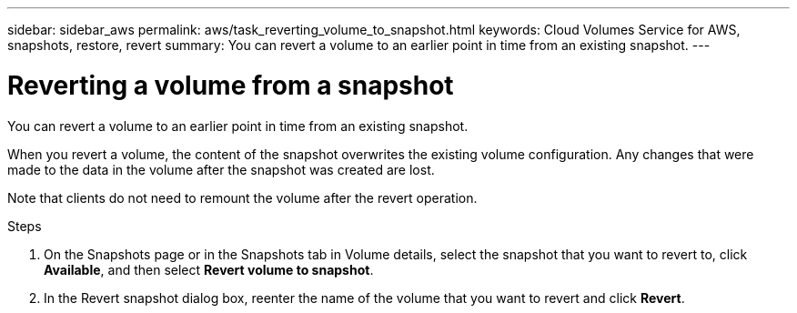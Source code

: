 ---
sidebar: sidebar_aws
permalink: aws/task_reverting_volume_to_snapshot.html
keywords: Cloud Volumes Service for AWS, snapshots, restore, revert
summary: You can revert a volume to an earlier point in time from an existing snapshot.
---

= Reverting a volume from a snapshot
:toc: macro
:hardbreaks:
:nofooter:
:icons: font
:linkattrs:
:imagesdir: ./media/


[.lead]
You can revert a volume to an earlier point in time from an existing snapshot.

When you revert a volume, the content of the snapshot overwrites the existing volume configuration. Any changes that were made to the data in the volume after the snapshot was created are lost.

Note that clients do not need to remount the volume after the revert operation.

.Steps
. On the Snapshots page or in the Snapshots tab in Volume details, select the snapshot that you want to revert to, click *Available*, and then select *Revert volume to snapshot*.
. In the Revert snapshot dialog box, reenter the name of the volume that you want to revert and click *Revert*.
